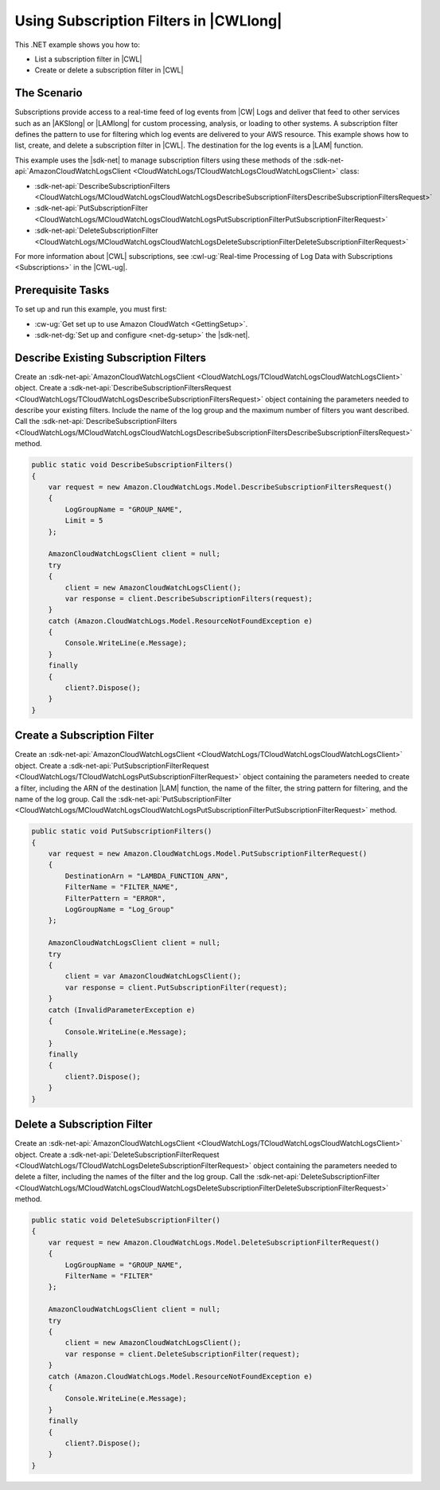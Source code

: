 .. Copyright 2010-2018 Amazon.com, Inc. or its affiliates. All Rights Reserved.

   This work is licensed under a Creative Commons Attribution-NonCommercial-ShareAlike 4.0
   International License (the "License"). You may not use this file except in compliance with the
   License. A copy of the License is located at http://creativecommons.org/licenses/by-nc-sa/4.0/.

   This file is distributed on an "AS IS" BASIS, WITHOUT WARRANTIES OR CONDITIONS OF ANY KIND,
   either express or implied. See the License for the specific language governing permissions and
   limitations under the License.

.. _cloudwatch-examples-using-subscriptions:


#######################################
Using Subscription Filters in |CWLlong|
#######################################

.. meta::
   :description: Use this .NET code example to learn how to use subscription filters in Amazon CloudWatch Logs.
   :keywords: AWS SDK for .NET examples, CloudWatch Logs subscription filters


This .NET example shows you how to:

* List a subscription filter in |CWL|
* Create or delete a subscription filter in |CWL|


The Scenario
============

Subscriptions provide access to a real-time feed of log events from |CW| Logs and deliver that feed
to other services such as an |AKSlong| or |LAMlong| for custom processing, analysis,
or loading to other systems. A subscription filter defines the pattern to use for filtering which log
events are delivered to your AWS resource. This example shows how to list, create, and delete a
subscription filter in |CWL|. The destination for the log events is a |LAM| function.

This example uses the |sdk-net| to manage subscription filters using these methods of the
:sdk-net-api:`AmazonCloudWatchLogsClient <CloudWatchLogs/TCloudWatchLogsCloudWatchLogsClient>` class:

* :sdk-net-api:`DescribeSubscriptionFilters <CloudWatchLogs/MCloudWatchLogsCloudWatchLogsDescribeSubscriptionFiltersDescribeSubscriptionFiltersRequest>`
* :sdk-net-api:`PutSubscriptionFilter <CloudWatchLogs/MCloudWatchLogsCloudWatchLogsPutSubscriptionFilterPutSubscriptionFilterRequest>`
* :sdk-net-api:`DeleteSubscriptionFilter <CloudWatchLogs/MCloudWatchLogsCloudWatchLogsDeleteSubscriptionFilterDeleteSubscriptionFilterRequest>`

For more information about |CWL| subscriptions, see
:cwl-ug:`Real-time Processing of Log Data with Subscriptions <Subscriptions>`
in the |CWL-ug|.

Prerequisite Tasks
==================

To set up and run this example, you must first:

* :cw-ug:`Get set up to use Amazon CloudWatch <GettingSetup>`.
* :sdk-net-dg:`Set up and configure <net-dg-setup>` the |sdk-net|.

Describe Existing Subscription Filters
======================================

Create an :sdk-net-api:`AmazonCloudWatchLogsClient <CloudWatchLogs/TCloudWatchLogsCloudWatchLogsClient>`
object. Create a :sdk-net-api:`DescribeSubscriptionFiltersRequest <CloudWatchLogs/TCloudWatchLogsDescribeSubscriptionFiltersRequest>`
object containing the parameters needed to describe your existing filters. Include the name of the
log group and the maximum number of filters you want described. Call the
:sdk-net-api:`DescribeSubscriptionFilters <CloudWatchLogs/MCloudWatchLogsCloudWatchLogsDescribeSubscriptionFiltersDescribeSubscriptionFiltersRequest>`
method.

.. code-block:: c#

        public static void DescribeSubscriptionFilters()
        {
            var request = new Amazon.CloudWatchLogs.Model.DescribeSubscriptionFiltersRequest()
            {
                LogGroupName = "GROUP_NAME",
                Limit = 5
            };

            AmazonCloudWatchLogsClient client = null;
            try
            {
                client = new AmazonCloudWatchLogsClient();
                var response = client.DescribeSubscriptionFilters(request);
            }
            catch (Amazon.CloudWatchLogs.Model.ResourceNotFoundException e)
            {
                Console.WriteLine(e.Message);
            } 
            finally 
            {
                client?.Dispose();
            }
        }

Create a Subscription Filter
============================

Create an :sdk-net-api:`AmazonCloudWatchLogsClient <CloudWatchLogs/TCloudWatchLogsCloudWatchLogsClient>`
object. Create a :sdk-net-api:`PutSubscriptionFilterRequest <CloudWatchLogs/TCloudWatchLogsPutSubscriptionFilterRequest>`
object containing the parameters needed to create a filter, including the ARN of the destination |LAM|
function, the name of the filter, the string pattern for filtering, and the name of the log group.
Call the :sdk-net-api:`PutSubscriptionFilter <CloudWatchLogs/MCloudWatchLogsCloudWatchLogsPutSubscriptionFilterPutSubscriptionFilterRequest>`
method.

.. code-block:: c#

        public static void PutSubscriptionFilters()
        {
            var request = new Amazon.CloudWatchLogs.Model.PutSubscriptionFilterRequest()
            {
                DestinationArn = "LAMBDA_FUNCTION_ARN",
                FilterName = "FILTER_NAME",
                FilterPattern = "ERROR",
                LogGroupName = "Log_Group"
            };

            AmazonCloudWatchLogsClient client = null;
            try
            {
                client = var AmazonCloudWatchLogsClient();
                var response = client.PutSubscriptionFilter(request);
            }
            catch (InvalidParameterException e)
            {
                Console.WriteLine(e.Message);
            }
            finally
            {
                client?.Dispose();
            }
        }

Delete a Subscription Filter
============================

Create an :sdk-net-api:`AmazonCloudWatchLogsClient <CloudWatchLogs/TCloudWatchLogsCloudWatchLogsClient>`
object. Create a :sdk-net-api:`DeleteSubscriptionFilterRequest <CloudWatchLogs/TCloudWatchLogsDeleteSubscriptionFilterRequest>`
object containing the parameters needed to delete a filter, including the names of the filter and the
log group. Call the :sdk-net-api:`DeleteSubscriptionFilter <CloudWatchLogs/MCloudWatchLogsCloudWatchLogsDeleteSubscriptionFilterDeleteSubscriptionFilterRequest>`
method.

.. code-block:: c#

        public static void DeleteSubscriptionFilter()
        {
            var request = new Amazon.CloudWatchLogs.Model.DeleteSubscriptionFilterRequest()
            {
                LogGroupName = "GROUP_NAME",
                FilterName = "FILTER"
            };

            AmazonCloudWatchLogsClient client = null;
            try
            {
                client = new AmazonCloudWatchLogsClient();
                var response = client.DeleteSubscriptionFilter(request);
            }
            catch (Amazon.CloudWatchLogs.Model.ResourceNotFoundException e)
            {
                Console.WriteLine(e.Message);
            }
            finally
            {
                client?.Dispose();
            }
        }
